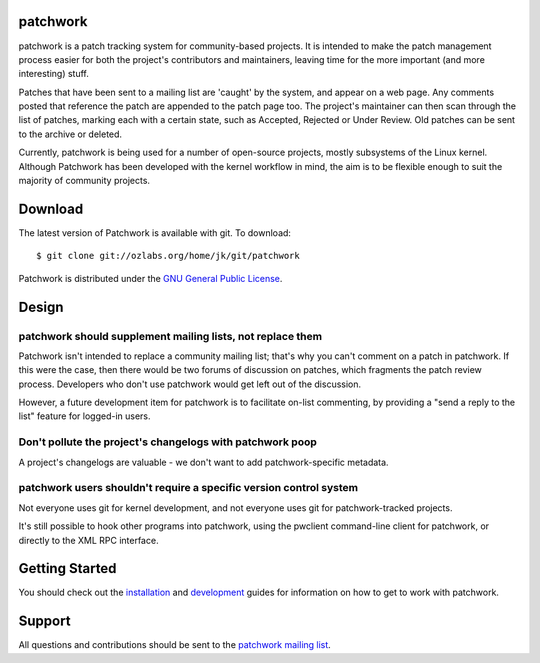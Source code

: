 patchwork
=========

patchwork is a patch tracking system for community-based projects. It is
intended to make the patch management process easier for both the
project's contributors and maintainers, leaving time for the more
important (and more interesting) stuff.

Patches that have been sent to a mailing list are 'caught' by the
system, and appear on a web page. Any comments posted that reference the
patch are appended to the patch page too. The project's maintainer can
then scan through the list of patches, marking each with a certain
state, such as Accepted, Rejected or Under Review. Old patches can be
sent to the archive or deleted.

Currently, patchwork is being used for a number of open-source projects,
mostly subsystems of the Linux kernel. Although Patchwork has been
developed with the kernel workflow in mind, the aim is to be flexible
enough to suit the majority of community projects.

Download
========

The latest version of Patchwork is available with git. To download:

::

    $ git clone git://ozlabs.org/home/jk/git/patchwork

Patchwork is distributed under the `GNU General Public
License <http://www.gnu.org/licenses/gpl-2.0.html>`__.

Design
======

patchwork should supplement mailing lists, not replace them
-----------------------------------------------------------

Patchwork isn't intended to replace a community mailing list; that's why
you can't comment on a patch in patchwork. If this were the case, then
there would be two forums of discussion on patches, which fragments the
patch review process. Developers who don't use patchwork would get left
out of the discussion.

However, a future development item for patchwork is to facilitate
on-list commenting, by providing a "send a reply to the list" feature
for logged-in users.

Don't pollute the project's changelogs with patchwork poop
----------------------------------------------------------

A project's changelogs are valuable - we don't want to add
patchwork-specific metadata.

patchwork users shouldn't require a specific version control system
-------------------------------------------------------------------

Not everyone uses git for kernel development, and not everyone uses git
for patchwork-tracked projects.

It's still possible to hook other programs into patchwork, using the
pwclient command-line client for patchwork, or directly to the XML RPC
interface.

Getting Started
===============

You should check out the `installation <installation.md>`__ and
`development <development.md>`__ guides for information on how to get to
work with patchwork.

Support
=======

All questions and contributions should be sent to the `patchwork mailing
list <https://ozlabs.org/mailman/listinfo/patchwork>`__.
